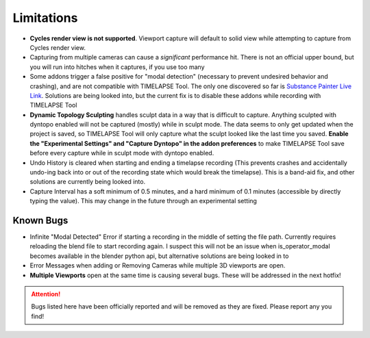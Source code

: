 Limitations
===========
* **Cycles render view is not supported**. Viewport capture will default to solid view while attempting to capture from Cycles render view.
* Capturing from multiple cameras can cause a *significant* performance hit. There is not an official upper bound, but you will run into hitches when it captures, if you use too many
* Some addons trigger a false positive for "modal detection" (necessary to prevent undesired behavior and crashing), and are not compatible with TIMELAPSE Tool. The only one discovered so far is `Substance Painter Live Link <https://xolotlstudio.gumroad.com/l/fTRFN>`_. Solutions are being looked into, but the current fix is to disable these addons while recording with TIMELAPSE Tool
* **Dynamic Topology Sculpting** handles sculpt data in a way that is difficult to capture. Anything sculpted with dyntopo enabled will not be captured (mostly) while in sculpt mode. The data seems to only get updated when the project is saved, so TIMELAPSE Tool will only capture what the sculpt looked like the last time you saved. **Enable the "Experimental Settings" and "Capture Dyntopo" in the addon preferences** to make TIMELAPSE Tool save before every capture while in sculpt mode with dyntopo enabled.
* Undo History is cleared when starting and ending a timelapse recording (This prevents crashes and accidentally undo-ing back into or out of the recording state which would break the timelapse). This is a band-aid fix, and other solutions are currently being looked into.
* Capture Interval has a soft minimum of 0.5 minutes, and a hard minimum of 0.1 minutes (accessible by directly typing the value). This may change in the future through an experimental setting

Known Bugs
----------
* Infinite "Modal Detected" Error if starting a recording in the middle of setting the file path. Currently requires reloading the blend file to start recording again. I suspect this will not be an issue when is_operator_modal becomes available in the blender python api, but alternative solutions are being looked in to
* Error Messages when adding or Removing Cameras while multiple 3D viewports are open.
*  **Multiple Viewports** open at the same time is causing several bugs. These will be addressed in the next hotfix!

.. attention::
    Bugs listed here have been officially reported and will be removed as they are fixed. Please report any you find!